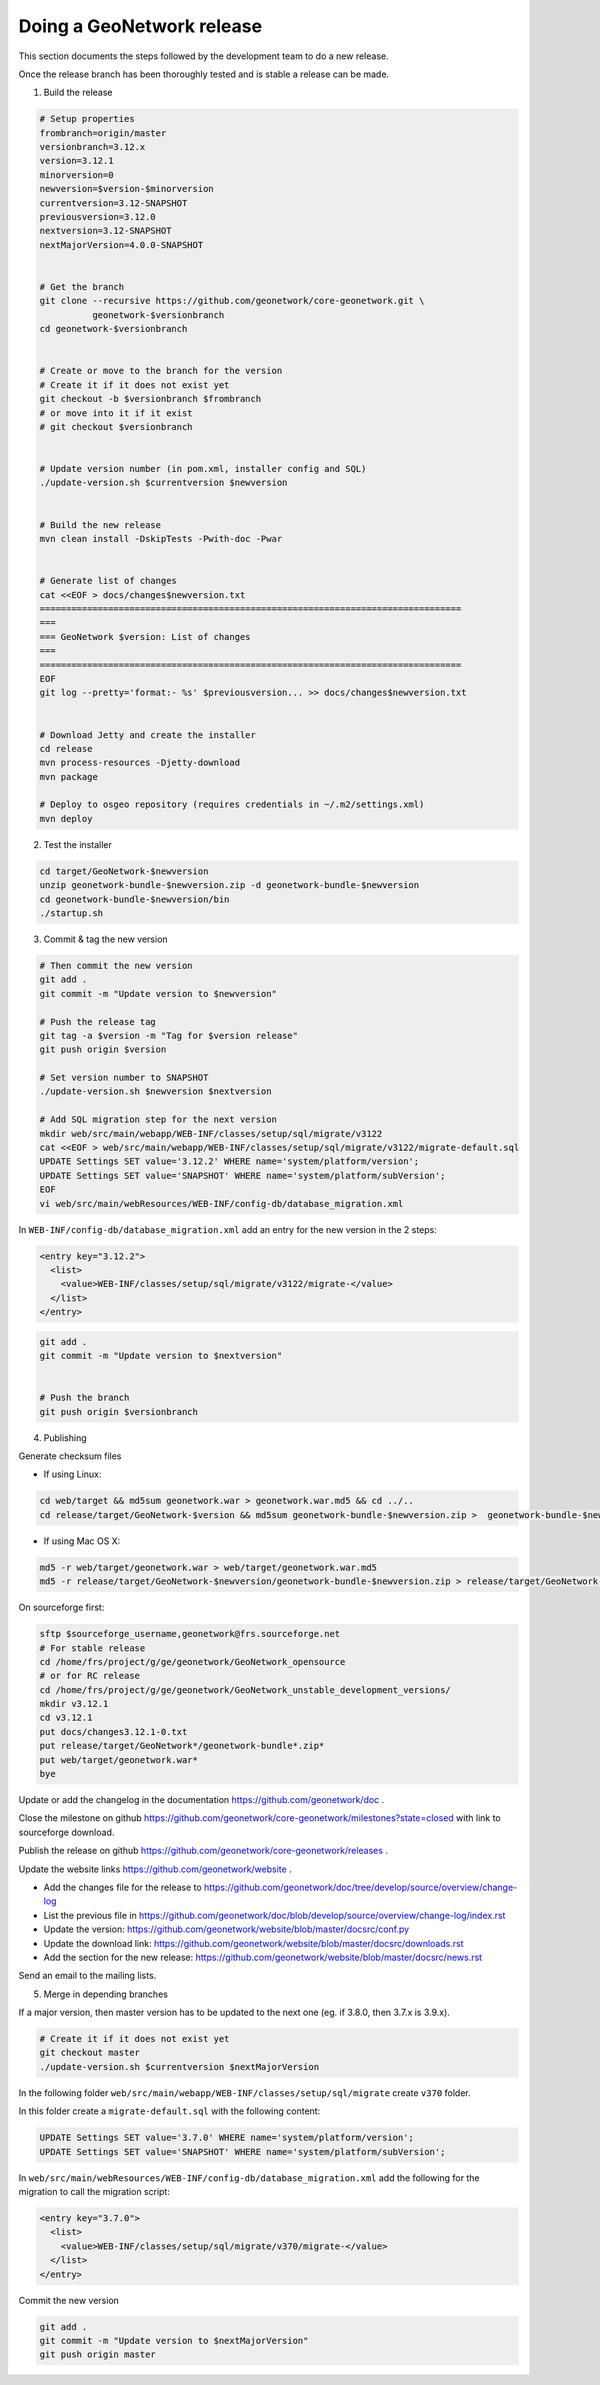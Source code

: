 .. _doing-a-release:


Doing a GeoNetwork release
##########################

This section documents the steps followed by the development team to do a new release.


Once the release branch has been thoroughly tested and is stable a release can be made.

1. Build the release

.. code-block:: shell

    # Setup properties
    frombranch=origin/master
    versionbranch=3.12.x
    version=3.12.1
    minorversion=0
    newversion=$version-$minorversion
    currentversion=3.12-SNAPSHOT
    previousversion=3.12.0
    nextversion=3.12-SNAPSHOT
    nextMajorVersion=4.0.0-SNAPSHOT


    # Get the branch
    git clone --recursive https://github.com/geonetwork/core-geonetwork.git \
              geonetwork-$versionbranch
    cd geonetwork-$versionbranch


    # Create or move to the branch for the version
    # Create it if it does not exist yet
    git checkout -b $versionbranch $frombranch
    # or move into it if it exist
    # git checkout $versionbranch


    # Update version number (in pom.xml, installer config and SQL)
    ./update-version.sh $currentversion $newversion


    # Build the new release
    mvn clean install -DskipTests -Pwith-doc -Pwar


    # Generate list of changes
    cat <<EOF > docs/changes$newversion.txt
    ================================================================================
    ===
    === GeoNetwork $version: List of changes
    ===
    ================================================================================
    EOF
    git log --pretty='format:- %s' $previousversion... >> docs/changes$newversion.txt


    # Download Jetty and create the installer
    cd release
    mvn process-resources -Djetty-download
    mvn package

    # Deploy to osgeo repository (requires credentials in ~/.m2/settings.xml)
    mvn deploy

2. Test the installer


.. code-block:: shell

    cd target/GeoNetwork-$newversion
    unzip geonetwork-bundle-$newversion.zip -d geonetwork-bundle-$newversion
    cd geonetwork-bundle-$newversion/bin
    ./startup.sh



3. Commit & tag the new version


.. code-block:: shell

    # Then commit the new version
    git add .
    git commit -m "Update version to $newversion"

    # Push the release tag
    git tag -a $version -m "Tag for $version release"
    git push origin $version

    # Set version number to SNAPSHOT
    ./update-version.sh $newversion $nextversion

    # Add SQL migration step for the next version
    mkdir web/src/main/webapp/WEB-INF/classes/setup/sql/migrate/v3122
    cat <<EOF > web/src/main/webapp/WEB-INF/classes/setup/sql/migrate/v3122/migrate-default.sql
    UPDATE Settings SET value='3.12.2' WHERE name='system/platform/version';
    UPDATE Settings SET value='SNAPSHOT' WHERE name='system/platform/subVersion';
    EOF
    vi web/src/main/webResources/WEB-INF/config-db/database_migration.xml


In ``WEB-INF/config-db/database_migration.xml`` add an entry for the new version in the 2 steps:

.. code-block:: xml

    <entry key="3.12.2">
      <list>
        <value>WEB-INF/classes/setup/sql/migrate/v3122/migrate-</value>
      </list>
    </entry>




.. code-block:: shell


    git add .
    git commit -m "Update version to $nextversion"


    # Push the branch
    git push origin $versionbranch



4. Publishing

Generate checksum files

* If using Linux:


.. code-block:: shell

    cd web/target && md5sum geonetwork.war > geonetwork.war.md5 && cd ../..
    cd release/target/GeoNetwork-$version && md5sum geonetwork-bundle-$newversion.zip >  geonetwork-bundle-$newversion.zip.md5 && cd ../..

* If using Mac OS X:


.. code-block:: shell

    md5 -r web/target/geonetwork.war > web/target/geonetwork.war.md5
    md5 -r release/target/GeoNetwork-$newversion/geonetwork-bundle-$newversion.zip > release/target/GeoNetwork-$newversion/geonetwork-bundle-$newversion.zip.md5

On sourceforge first:

.. code-block:: shell

    sftp $sourceforge_username,geonetwork@frs.sourceforge.net
    # For stable release
    cd /home/frs/project/g/ge/geonetwork/GeoNetwork_opensource
    # or for RC release
    cd /home/frs/project/g/ge/geonetwork/GeoNetwork_unstable_development_versions/
    mkdir v3.12.1
    cd v3.12.1
    put docs/changes3.12.1-0.txt
    put release/target/GeoNetwork*/geonetwork-bundle*.zip*
    put web/target/geonetwork.war*
    bye


Update or add the changelog in the documentation https://github.com/geonetwork/doc .

Close the milestone on github https://github.com/geonetwork/core-geonetwork/milestones?state=closed with link to sourceforge download.

Publish the release on github https://github.com/geonetwork/core-geonetwork/releases .

Update the website links https://github.com/geonetwork/website .

- Add the changes file for the release to https://github.com/geonetwork/doc/tree/develop/source/overview/change-log
- List the previous file in https://github.com/geonetwork/doc/blob/develop/source/overview/change-log/index.rst
- Update the version: https://github.com/geonetwork/website/blob/master/docsrc/conf.py
- Update the download link: https://github.com/geonetwork/website/blob/master/docsrc/downloads.rst
- Add the section for the new release: https://github.com/geonetwork/website/blob/master/docsrc/news.rst

Send an email to the mailing lists.


5. Merge in depending branches

If a major version, then master version has to be updated to the next one (eg. if 3.8.0, then 3.7.x is 3.9.x).

.. code-block:: shell

    # Create it if it does not exist yet
    git checkout master
    ./update-version.sh $currentversion $nextMajorVersion


In the following folder ``web/src/main/webapp/WEB-INF/classes/setup/sql/migrate`` create ``v370`` folder.

In this folder create a ``migrate-default.sql`` with the following content:

.. code-block:: sql

  UPDATE Settings SET value='3.7.0' WHERE name='system/platform/version';
  UPDATE Settings SET value='SNAPSHOT' WHERE name='system/platform/subVersion';



In ``web/src/main/webResources/WEB-INF/config-db/database_migration.xml`` add the following for the migration to call the migration script:


.. code-block:: xml

    <entry key="3.7.0">
      <list>
        <value>WEB-INF/classes/setup/sql/migrate/v370/migrate-</value>
      </list>
    </entry>


Commit the new version

.. code-block:: shell

    git add .
    git commit -m "Update version to $nextMajorVersion"
    git push origin master

